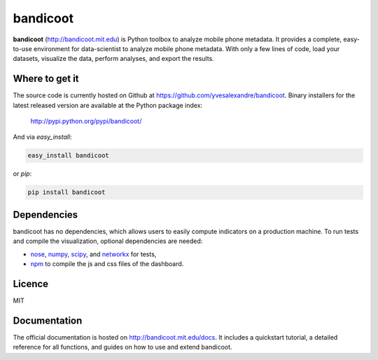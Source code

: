 =========
bandicoot
=========

.. image:: https://img.shields.io/pypi/v/bandicoot.svg
    :target: https://pypi.python.org/pypi/bandicoot
    :alt: Version
     
.. image:: https://img.shields.io/pypi/l/bandicoot.svg
    :target: https://github.com/yvesalexandre/bandicoot/blob/master/LICENSE
    :alt: MIT License

.. image:: https://img.shields.io/pypi/dm/bandicoot.svg
    :target: https://pypi.python.org/pypi/bandicoot
    :alt: PyPI downloads

.. image:: https://img.shields.io/travis/yvesalexandre/bandicoot.svg
    :target: https://travis-ci.org/yvesalexandre/bandicoot
    :alt: Continuous integration

.. begin

**bandicoot** (http://bandicoot.mit.edu) is Python toolbox to analyze mobile phone metadata. It provides a complete, easy-to-use environment for data-scientist to analyze mobile phone metadata. With only a few lines of code, load your datasets, visualize the data, perform analyses, and export the results.

.. image:: https://raw.githubusercontent.com/yvesalexandre/bandicoot/master/docs/_static/bandicoot-dashboard.png
    :alt: Bandicoot interactive visualization

---------------
Where to get it
---------------

The source code is currently hosted on Github at https://github.com/yvesalexandre/bandicoot. Binary installers for the latest released version are available at the Python package index:

    http://pypi.python.org/pypi/bandicoot/

And via `easy_install`:

.. code-block:: sh

    easy_install bandicoot

or  `pip`:

.. code-block:: sh

    pip install bandicoot

------------
Dependencies
------------

bandicoot has no dependencies, which allows users to easily compute indicators on a production machine. To run tests and compile the visualization, optional dependencies are needed:

- `nose <http://nose.readthedocs.io/en/latest/>`_, `numpy <http://www.numpy.org/>`_, `scipy <https://www.scipy.org/>`_, and `networkx <https://networkx.github.io/>`_ for tests,
- `npm <http://npmjs.com>`_ to compile the js and css files of the dashboard.

-------
Licence
-------

MIT

-------------
Documentation
-------------

The official documentation is hosted on http://bandicoot.mit.edu/docs. It includes a quickstart tutorial, a detailed reference for all functions, and guides on how to use and extend bandicoot.
